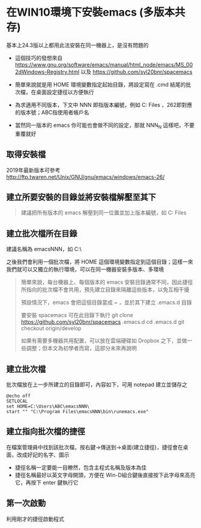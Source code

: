 * 在WIN10環境下安裝emacs (多版本共存)

基本上24.3版以上都用此法安裝在同一機器上，是沒有問題的

- 這個技巧的發想來自 [[https://www.gnu.org/software/emacs/manual/html_node/emacs/MS_002dWindows-Registry.html]] 以及 [[https://github.com/syl20bnr/spacemacs]]

- 簡單來說就是用 HOME 環境變數指定起始目錄，將設定寫在 .cmd 結尾的批次檔，在桌面設定捷徑以方便執行

- 為求適用不同版本，下文中 NNN 即指版本編號，例如 C:\Program Files\emacs262 ，262即對應的版本號；ABC指使用者帳戶名

- 當然同一版本的 emacs 你可能也會做不同的設定，那就 NNN_N 這樣吧，不要重覆就好
** 取得安裝檔

    2019年最新版本可參考 [[http://ftp.twaren.net/Unix/GNU/gnu/emacs/windows/emacs-26/]]
    
** 建立所要安裝的目錄並將安裝檔解壓至其下
#+BEGIN_QUOTE
建議把所有版本的 emacs 解壓到同一位置並加上版本編號，如 C:\Program Files\emacsNNN
#+END_QUOTE

** 建立批次檔所在目錄
建議名稱為 emacsNNN，如 C:\Users\ABC\emacsNNN\

之後我們會利用一個批次檔，將 HOME 這個環境變數指定到這個目錄；這樣一來我們就可以又獨立的執行環境，可以在同一機器安裝多版本、多環境
#+BEGIN_QUOTE
簡單來說，每台機器上、每個版本的 emacs 安裝目錄通常不同，因此捷徑所指向的批次檔不會共用，預先建立目錄來隔離這些版本，以免互相干擾

預設情況下，emacs 會把這個目錄當成 ~ ，並於其下建立 .emacs.d 目錄

要安裝 spacemacs 可在此目錄下執行 
git clone https://github.com/syl20bnr/spacemacs .emacs.d
cd .emacs.d
git checkout origin/develop

如果有需要多機器共用配置，可以放在雲端硬碟如 Dropbox 之下，並做一些調整；但本文為初學者而寫，這部分未來再說明
#+END_QUOTE

** 建立批次檔

批次檔放在上一步所建立的目錄即可，內容如下，可用 notepad 建立並儲存之
#+BEGIN_SRC shell
@echo off
SETLOCAL
set HOME=C:\Users\ABC\emacsNNN\
start "" "C:\Program Files\emacsNNN\bin\runemacs.exe"
#+END_SRC

** 建立指向批次檔的捷徑

在檔案管理員中找到該批次檔，按右鍵->傳送到->桌面(建立捷徑)，捷徑會在桌面，改成好記的名字、圖示

    - 捷徑名稱一定要能一目瞭然，包含主程式名稱及版本為佳
    - 捷徑名稱最好以英文字母開頭，方便在 Win-D組合鍵後直接按下此字母來高亮它，再按下 enter 鍵執行它

** 第一次啟動

    利用剛才的捷徑啟動程式

